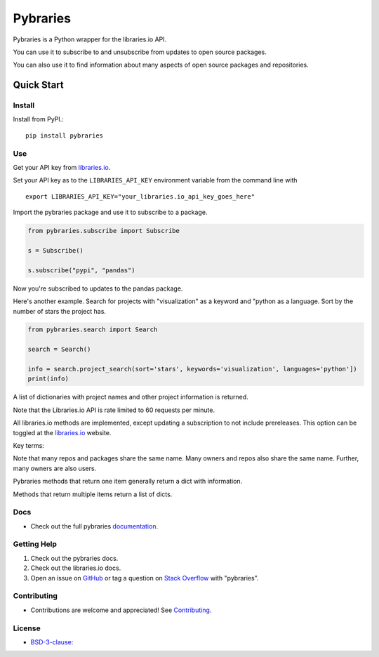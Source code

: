 =============
Pybraries
=============

.. image:: https://travis-ci.org/pybraries/pybraries.svg?branch=master&kill_cache=1
    :target: https://travis-ci.org/pybraries/pybraries

.. image:: https://coveralls.io/repos/github/pybraries/pybraries/badge.svg?branch=master
    :alt: coveralls
    :target: https://coveralls.io/github/pybraries/pybraries?branch=master

.. image:: https://readthedocs.org/projects/pybraries/badge/?version=latest
    :target: https://pybraries.readthedocs.io/en/latest/?badge=latest
    :alt: Documentation Status

Pybraries is a Python wrapper for the libraries.io API.

You can use it to subscribe to and unsubscribe from updates
to open source packages.

You can also use it to find information about
many aspects of open source packages and repositories.

Quick Start
-----------

Install
_______

Install from PyPI.::

    pip install pybraries

Use
___

Get your API key from `libraries.io`_.

Set your API key as to the ``LIBRARIES_API_KEY`` environment variable from the command line with ::

    export LIBRARIES_API_KEY="your_libraries.io_api_key_goes_here"

Import the pybraries package and use it to subscribe to a package.

.. code:: python

    from pybraries.subscribe import Subscribe

    s = Subscribe()

    s.subscribe("pypi", "pandas")

Now you're subscribed to updates to the pandas package.

Here's another example. 
Search for projects with "visualization" as a keyword and "python as a language.
Sort by the number of stars the project has.

.. code:: python

    from pybraries.search import Search

    search = Search()

    info = search.project_search(sort='stars', keywords='visualization', languages='python'])
    print(info)

A list of dictionaries with project names and other project information is returned.


Note that the Libraries.io API is rate limited to 60 requests per minute.

All libraries.io methods are implemented, 
except updating a subscription to not include prereleases. 
This option can be toggled at the `libraries.io`_ website.

Key terms:

.. glossary::

    *host* 
        A repository host platform. e.g. GitHub

    *owner* 
        A repository owner. e.g. pandas-dev

    *repo* 
        A repository. e.g. pandas

    *user* 
        A repository user  e.g. a GitHub username. e.g. discdiver

    *manager* 
        A package manager. e.g. PyPI

    *package* 
        A package distributed by a package manager. e.g. pandas


Note that many repos and packages share the same name. 
Many owners and repos also share the same name.
Further, many owners are also users.


Pybraries methods that return one item generally return a dict with information.

Methods that return multiple items return a list of dicts.

Docs
____

* Check out the full pybraries `documentation`_.

Getting Help
____________

1. Check out the pybraries docs.
2. Check out the libraries.io docs.
3. Open an issue on `GitHub`_ or tag a question on `Stack Overflow`_ with "pybraries".

Contributing
____________

* Contributions are welcome and appreciated! See `Contributing`_.

License
_______

* `BSD-3-clause: <https://github.com/pybraries/pybraries/blob/master/LICENSE>`_


.. _Contributing: https://pybraries.readthedocs.io/contributing
.. _documentation: https://pybraries.readthedocs.io
.. _libraries.io: https://libraries.io
.. _GitHub: https://github.com/pybraries/pybraries/issues
.. _Stack Overflow: https://stackoverflow.com/questions/ask
